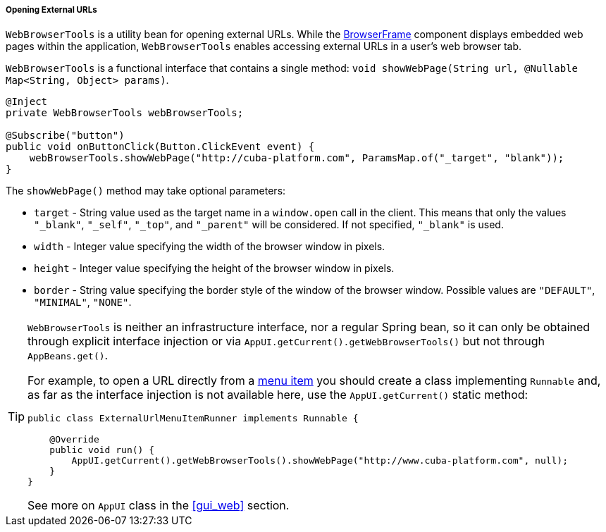 :sourcesdir: ../../../../../source

[[webBrowserTools]]
===== Opening External URLs

`WebBrowserTools` is a utility bean for opening external URLs. While the <<gui_BrowserFrame,BrowserFrame>> component displays embedded web pages within the application, `WebBrowserTools` enables accessing external URLs in a user's web browser tab.

`WebBrowserTools` is a functional interface that contains a single method:  `void showWebPage(String url, @Nullable Map<String, Object> params)`.

[source, java]
----
@Inject
private WebBrowserTools webBrowserTools;

@Subscribe("button")
public void onButtonClick(Button.ClickEvent event) {
    webBrowserTools.showWebPage("http://cuba-platform.com", ParamsMap.of("_target", "blank"));
}
----

The `showWebPage()` method may take optional parameters:

* `target` - String value used as the target name in a `window.open` call in the client. This means that only the values `"_blank"`, `"_self"`, `"_top"`, and `"_parent"` will be considered. If not specified, `"_blank"` is used.

* `width` - Integer value specifying the width of the browser window in pixels.

* `height` - Integer value specifying the height of the browser window in pixels.

* `border` - String value specifying the border style of the window of the browser window. Possible values are `"DEFAULT"`, `"MINIMAL"`, `"NONE"`.

[TIP]
====
`WebBrowserTools` is neither an infrastructure interface, nor a regular Spring bean, so it can only be obtained through explicit interface injection or via `AppUI.getCurrent().getWebBrowserTools()` but not through `AppBeans.get()`.

For example, to open a URL directly from a <<menu.xml,menu item>> you should create a class implementing `Runnable` and, as far as the interface injection is not available here, use the `AppUI.getCurrent()` static method:

[source, java]
----
public class ExternalUrlMenuItemRunner implements Runnable {

    @Override
    public void run() {
        AppUI.getCurrent().getWebBrowserTools().showWebPage("http://www.cuba-platform.com", null);
    }
}

----

See more on `AppUI` class in the <<gui_web,>> section.
====
